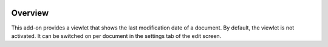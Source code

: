 .. image:: https://api.travis-ci.org/brpauwels/collective.lastmodified.png
   :target: http://travis-ci.org/brpauwels/collective.lastmodified

Overview
========
This add-on provides a viewlet that shows the last modification date of a
document. By default, the viewlet is not activated. It can be switched on 
per document in the settings tab of the edit screen.
